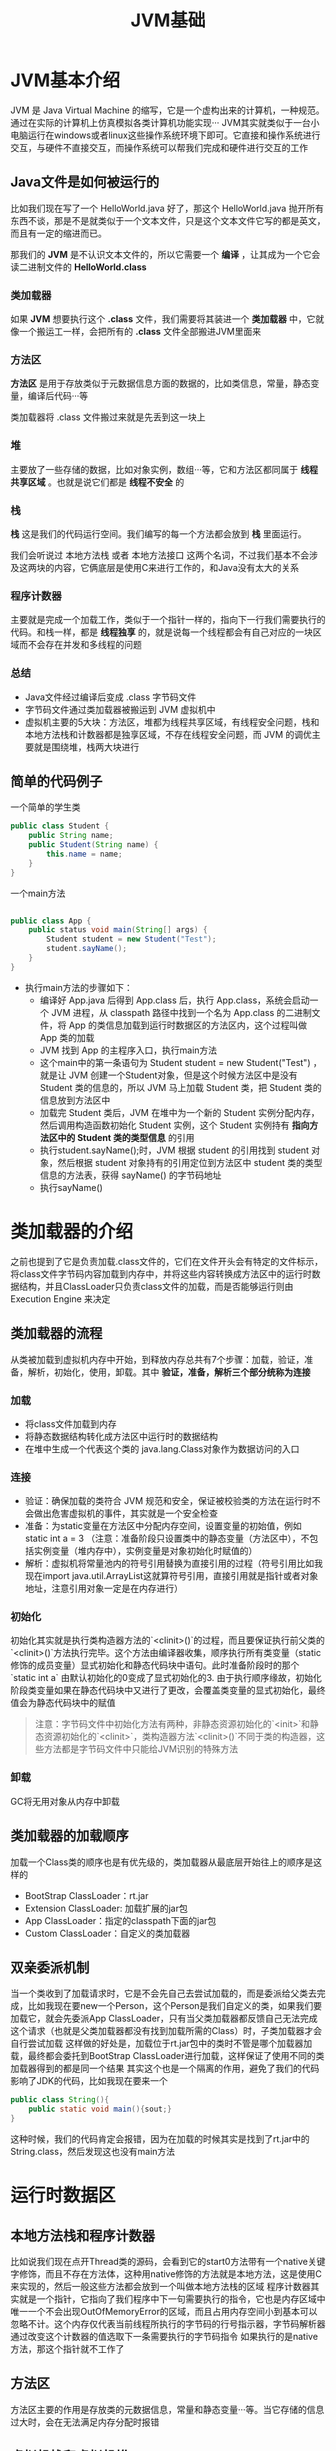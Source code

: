 :PROPERTIES:
:ID:       07469995-ADE3-4BDE-9991-140B962C9C01
:END:
#+title: JVM基础

* JVM基本介绍
JVM 是 Java Virtual Machine 的缩写，它是一个虚构出来的计算机，一种规范。通过在实际的计算机上仿真模拟各类计算机功能实现···
JVM其实就类似于一台小电脑运行在windows或者linux这些操作系统环境下即可。它直接和操作系统进行交互，与硬件不直接交互，而操作系统可以帮我们完成和硬件进行交互的工作
[[https://my-blog-to-use.oss-cn-beijing.aliyuncs.com/2019-11/d947f91e44c44c6c80222b49c2dee859-new-image19a36451-d673-486e-9c8e-3c7d8ab66929.png]]

** Java文件是如何被运行的
比如我们现在写了一个 HelloWorld.java 好了，那这个 HelloWorld.java 抛开所有东西不谈，那是不是就类似于一个文本文件，只是这个文本文件它写的都是英文，而且有一定的缩进而已。

那我们的 *JVM* 是不认识文本文件的，所以它需要一个 *编译* ，让其成为一个它会读二进制文件的 *HelloWorld.class*

*** 类加载器
如果 *JVM* 想要执行这个 *.class* 文件，我们需要将其装进一个 *类加载器* 中，它就像一个搬运工一样，会把所有的 *.class* 文件全部搬进JVM里面来
[[https://my-blog-to-use.oss-cn-beijing.aliyuncs.com/2019-11/81f1813f371c40ffa1c1f6d78bc49ed9-new-image28314ec8-066f-451e-8373-4517917d6bf7.png]]

*** 方法区
*方法区* 是用于存放类似于元数据信息方面的数据的，比如类信息，常量，静态变量，编译后代码···等

类加载器将 .class 文件搬过来就是先丢到这一块上

*** 堆
主要放了一些存储的数据，比如对象实例，数组···等，它和方法区都同属于 *线程共享区域* 。也就是说它们都是 *线程不安全* 的

*** 栈
*栈* 这是我们的代码运行空间。我们编写的每一个方法都会放到 *栈* 里面运行。

我们会听说过 本地方法栈 或者 本地方法接口 这两个名词，不过我们基本不会涉及这两块的内容，它俩底层是使用C来进行工作的，和Java没有太大的关系

*** 程序计数器
主要就是完成一个加载工作，类似于一个指针一样的，指向下一行我们需要执行的代码。和栈一样，都是 **线程独享** 的，就是说每一个线程都会有自己对应的一块区域而不会存在并发和多线程的问题
[[https://my-blog-to-use.oss-cn-beijing.aliyuncs.com/2019-11/897863ee5ecb4d92b9119d065f468262-new-imagef7287f0b-c9f0-4f22-9eb4-6968bbaa5a82.png]]

*** 总结
- Java文件经过编译后变成 .class 字节码文件
- 字节码文件通过类加载器被搬运到 JVM 虚拟机中
- 虚拟机主要的5大块：方法区，堆都为线程共享区域，有线程安全问题，栈和本地方法栈和计数器都是独享区域，不存在线程安全问题，而 JVM 的调优主要就是围绕堆，栈两大块进行

** 简单的代码例子
一个简单的学生类
#+BEGIN_SRC java
  public class Student {
      public String name;
      public Student(String name) {
          this.name = name;
      }
  }
#+END_SRC

一个main方法
#+BEGIN_SRC java

  public class App {
      public status void main(String[] args) {
          Student student = new Student("Test");
          student.sayName();
      }
  }
#+END_SRC

- 执行main方法的步骤如下：
    - 编译好 App.java 后得到 App.class 后，执行 App.class，系统会启动一个 JVM 进程，从 classpath 路径中找到一个名为 App.class 的二进制文件，将 App 的类信息加载到运行时数据区的方法区内，这个过程叫做 App 类的加载
    - JVM 找到 App 的主程序入口，执行main方法
    - 这个main中的第一条语句为 Student student = new Student("Test") ，就是让 JVM 创建一个Student对象，但是这个时候方法区中是没有 Student 类的信息的，所以 JVM 马上加载 Student 类，把 Student 类的信息放到方法区中
    - 加载完 Student 类后，JVM 在堆中为一个新的 Student 实例分配内存，然后调用构造函数初始化 Student 实例，这个 Student 实例持有 *指向方法区中的 Student 类的类型信息* 的引用
    - 执行student.sayName();时，JVM 根据 student 的引用找到 student 对象，然后根据 student 对象持有的引用定位到方法区中 student 类的类型信息的方法表，获得 sayName() 的字节码地址
    - 执行sayName()



* 类加载器的介绍
之前也提到了它是负责加载.class文件的，它们在文件开头会有特定的文件标示，将class文件字节码内容加载到内存中，并将这些内容转换成方法区中的运行时数据结构，并且ClassLoader只负责class文件的加载，而是否能够运行则由 Execution Engine 来决定
** 类加载器的流程
从类被加载到虚拟机内存中开始，到释放内存总共有7个步骤：加载，验证，准备，解析，初始化，使用，卸载。其中 *验证，准备，解析三个部分统称为连接*
*** 加载
- 将class文件加载到内存
- 将静态数据结构转化成方法区中运行时的数据结构
- 在堆中生成一个代表这个类的 java.lang.Class对象作为数据访问的入口

*** 连接
- 验证：确保加载的类符合 JVM 规范和安全，保证被校验类的方法在运行时不会做出危害虚拟机的事件，其实就是一个安全检查
- 准备：为static变量在方法区中分配内存空间，设置变量的初始值，例如 static int a = 3 （注意：准备阶段只设置类中的静态变量（方法区中），不包括实例变量（堆内存中），实例变量是对象初始化时赋值的）
- 解析：虚拟机将常量池内的符号引用替换为直接引用的过程（符号引用比如我现在import java.util.ArrayList这就算符号引用，直接引用就是指针或者对象地址，注意引用对象一定是在内存进行）

*** 初始化
初始化其实就是执行类构造器方法的`<clinit>()`的过程，而且要保证执行前父类的`<clinit>()`方法执行完毕。这个方法由编译器收集，顺序执行所有类变量（static修饰的成员变量）显式初始化和静态代码块中语句。此时准备阶段时的那个 `static int a` 由默认初始化的0变成了显式初始化的3. 由于执行顺序缘故，初始化阶段类变量如果在静态代码块中又进行了更改，会覆盖类变量的显式初始化，最终值会为静态代码块中的赋值
#+BEGIN_QUOTE
注意：字节码文件中初始化方法有两种，非静态资源初始化的`<init>`和静态资源初始化的`<clinit>`，类构造器方法`<clinit>()`不同于类的构造器，这些方法都是字节码文件中只能给JVM识别的特殊方法
#+END_QUOTE

*** 卸载
GC将无用对象从内存中卸载

** 类加载器的加载顺序
加载一个Class类的顺序也是有优先级的，类加载器从最底层开始往上的顺序是这样的
- BootStrap ClassLoader：rt.jar
- Extension ClassLoader: 加载扩展的jar包
- App ClassLoader：指定的classpath下面的jar包
- Custom ClassLoader：自定义的类加载器

** 双亲委派机制
当一个类收到了加载请求时，它是不会先自己去尝试加载的，而是委派给父类去完成，比如我现在要new一个Person，这个Person是我们自定义的类，如果我们要加载它，就会先委派App ClassLoader，只有当父类加载器都反馈自己无法完成这个请求（也就是父类加载器都没有找到加载所需的Class）时，子类加载器才会自行尝试加载
这样做的好处是，加载位于rt.jar包中的类时不管是哪个加载器加载，最终都会委托到BootStrap ClassLoader进行加载，这样保证了使用不同的类加载器得到的都是同一个结果
其实这个也是一个隔离的作用，避免了我们的代码影响了JDK的代码，比如我现在要来一个
#+BEGIN_SRC java
public class String(){
    public static void main(){sout;}
}
#+END_SRC
这种时候，我们的代码肯定会报错，因为在加载的时候其实是找到了rt.jar中的String.class，然后发现这也没有main方法



* 运行时数据区
** 本地方法栈和程序计数器
比如说我们现在点开Thread类的源码，会看到它的start0方法带有一个native关键字修饰，而且不存在方法体，这种用native修饰的方法就是本地方法，这是使用C来实现的，然后一般这些方法都会放到一个叫做本地方法栈的区域
程序计数器其实就是一个指针，它指向了我们程序中下一句需要执行的指令，它也是内存区域中唯一一个不会出现OutOfMemoryError的区域，而且占用内存空间小到基本可以忽略不计。这个内存仅代表当前线程所执行的字节码的行号指示器，字节码解析器通过改变这个计数器的值选取下一条需要执行的字节码指令
如果执行的是native方法，那这个指针就不工作了

** 方法区
方法区主要的作用是存放类的元数据信息，常量和静态变量···等。当它存储的信息过大时，会在无法满足内存分配时报错

** 虚拟机栈和虚拟机堆
一句话便是：栈管运行，堆管存储。则虚拟机栈负责运行代码，而虚拟机堆负责存储数据

** 虚拟机栈的概念
它是Java方法执行的内存模型。里面会对局部变量，动态链表，方法出口，栈的操作（入栈和出栈）进行存储，且线程独享。同时如果我们听到局部变量表，那也是在说虚拟机栈
#+begin_src java
  public class Person{
      int a = 1;

      public void doSomething(){
          int b = 2;
      }
  }
#+end_src

** 虚拟机栈存在的异常
如果线程请求的栈的深度大于虚拟机栈的最大深度，就会报 *StackOverflowError* （这种错误经常出现在递归中）。Java虚拟机也可以动态扩展，但随着扩展会不断地申请内存，当无法申请足够内存时就会报错 *OutOfMemoryError*

** 虚拟机栈的生命周期
对于栈来说，不存在垃圾回收。只要程序运行结束，栈的空间自然就会释放了。栈的生命周期和所处的线程是一致的
8种基本类型的变量+对象的引用变量+实例方法都是在栈里面分配内存

** 虚拟机栈的执行
我们经常说的栈帧数据，说白了在JVM中叫栈帧，放到Java中其实就是方法，它也是存放在栈中的
栈中的数据都是以栈帧的格式存在，它是一个关于方法和运行期数据的数据集。比如我们执行一个方法a，就会对应产生一个栈帧A1，然后A1会被压入栈中。同理方法b会有一个B1，方法c会有一个C1，等到这个线程执行完毕后，栈会先弹出C1，后B1,A1。它是一个先进后出，后进先出原则

** 局部变量的复用
局部变量表用于存放方法参数和方法内部所定义的局部变量。它的容量是以Slot为最小单位，一个slot可以存放32位以内的数据类型
虚拟机通过索引定位的方式使用局部变量表，范围为[0,局部变量表的slot的数量]。方法中的参数就会按一定顺序排列在这个局部变量表中，至于怎么排的我们可以先不关心。而为了节省栈帧空间，这些slot是可以复用的，当方法执行位置超过了某个变量，那么这个变量的slot可以被其它变量复用。当然如果需要复用，那我们的垃圾回收自然就不会去动这些内存

** 虚拟机堆的概念
JVM内存会划分为堆内存和非堆内存，堆内存中也会划分为 *年轻代* 和 *老年代，而非堆内存则为 *永久代 。年轻代又会分为 *Eden* 和 *Survivor* 区。Survivor也会分为 *FromPlace* 和 *ToPlace* ，toPlace的survivor区域是空的。Eden，FromPlace和ToPlace的默认占比为 *8:1:1* 。当然这个东西其实也可以通过一个 -XX:+UsePSAdaptiveSurvivorSizePolicy 参数来根据生成对象的速率动态调整
堆内存中存放的是对象，垃圾收集就是收集这些对象然后交给GC算法进行回收。非堆内存其实我们已经说过了，就是方法区。在1.8中已经移除永久代，替代品是一个元空间(MetaSpace)，最大区别是metaSpace是不存在于JVM中的，它使用的是本地内存。并有两个参数
#+begin_src
  MetaspaceSize：初始化元空间大小，控制发生GC
  MaxMetaspaceSize：限制元空间大小上限，防止占用过多物理内存
#+end_src
移除的原因可以大致了解一下：融合HotSpot JVM和JRockit VM而做出的改变，因为JRockit是没有永久代的，不过这也间接性地解决了永久代的OOM问题

** Eden年轻代的介绍
当我们new一个对象后，会先放到Eden划分出来的一块作为存储空间的内存，但是我们知道对堆内存是线程共享的，所以有可能会出现两个对象共用一个内存的情况。这里JVM的处理是每个线程都会预先申请好一块连续的内存空间并规定了对象存放的位置，而如果空间不足会再申请多块内存空间。这个操作我们会称作TLAB，有兴趣可以了解一下
当Eden空间满了之后，会触发一个叫做Minor GC（就是一个发生在年轻代的GC）的操作，存活下来的对象移动到Survivor0区。Survivor0区满后触发 Minor GC，就会将存活对象移动到Survivor1区，此时还会把from和to两个指针交换，这样保证了一段时间内总有一个survivor区为空且to所指向的survivor区为空。经过多次的 Minor GC后仍然存活的对象( *这里的存活判断是15次，对应到虚拟机参数为 -XX:MaxTenuringThreshold 。为什么是15，因为HotSpot会在对象投中的标记字段里记录年龄，分配到的空间仅有4位，所以最多只能记录到15* ）会移动到老年代。老年代是存储长期存活的对象的，占满时就会触发我们最常听说的Full GC，期间会停止所有线程等待GC的完成。所以对于响应要求高的应用应该尽量去减少发生Full GC从而避免响应超时的问题
而且当老年区执行了full gc之后仍然无法进行对象保存的操作，就会产生OOM，这时候就是虚拟机中的堆内存不足，原因可能会是堆内存设置的大小过小，这个可以通过参数-Xms、-Xmx来调整。也可能是代码中创建的对象大且多，而且它们一直在被引用从而长时间垃圾收集无法收集它们
[[https://my-blog-to-use.oss-cn-beijing.aliyuncs.com/2019-11/c02ecba3c33f43429a765987b928e423-new-image93b46f3d-33f9-46f9-a825-ec7129b004f6.png]]
补充说明：关于-XX:TargetSurvivorRatio参数的问题。其实也不一定是要满足-XX:MaxTenuringThreshold才移动到老年代。可以举个例子：如对象年龄5的占30%，年龄6的占36%，年龄7的占34%，加入某个年龄段（如例子中的年龄6）后，总占用超过Survivor空间*TargetSurvivorRatio的时候，从该年龄段开始及大于的年龄对象就要进入老年代（即例子中的年龄6对象，就是年龄6和年龄7晋升到老年代），这时候无需等到MaxTenuringThreshold中要求的15

** 如何判断一个对象需要被干掉
[[https://my-blog-to-use.oss-cn-beijing.aliyuncs.com/2019-11/1c1d85b5fb8b47239af2a5c0436eb2d7-new-image0cd10827-2f96-433c-9b16-93d4fe491d88.png]]
图中程序计数器、虚拟机栈、本地方法栈，3个区域随着线程的生存而生存的。内存分配和回收都是确定的。随着线程的结束内存自然就被回收了，因此不需要考虑垃圾回收的问题。而Java堆和方法区则不一样，各线程共享，内存的分配和回收都是动态的。因此垃圾收集器所关注的都是堆和方法这部分内存
在进行回收前就要判断哪些对象还存活，哪些已经死去。下面介绍两个基础的计算方法
  - 引用计数器计算：给对象添加一个引用计数器，每次引用这个对象时计数器加一，引用失效时减一，计数器等于0时就是不会再次使用的。不过这个方法有一种情况就是出现对象的循环引用时GC没法回收
  - 可达性分析计算：这是一种类似于二叉树的实现，将一系列的GC ROOTS作为起始的存活对象集，从这个节点往下搜索，搜索所走过的路径成为引用链，把能被该集合引用到的对象加入到集合中。搜索当一个对象到GC Roots没有使用任何引用链时，则说明该对象是不可用的。主流的商用程序语言，例如Java，C#等都是靠这招去判定对象是否存活的
